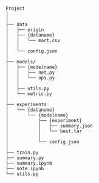 
#+BEGIN_SRC


Project
│
│
├── data
│   ├── origin
│   ├── {dataname}
│   │   └── mart.csv
│   │
│   └── config.json
│
├── models/
│   ├── {modelname}
│   │   ├── net.py
│   │   └── ops.py
│   │
│   ├── utils.py
│   └── metric.py
│
├── experiments
│   └── {dataname}
│       └── {modelname}
│           ├── {experiment}
│           │   ├── summary.json
│           │   └── best.tar
│           │
│           └── config.json 
│
├── train.py
├── summary.py
├── summary.ipynb
├── note.ipynb
└── utils.py


#+END_SRC

